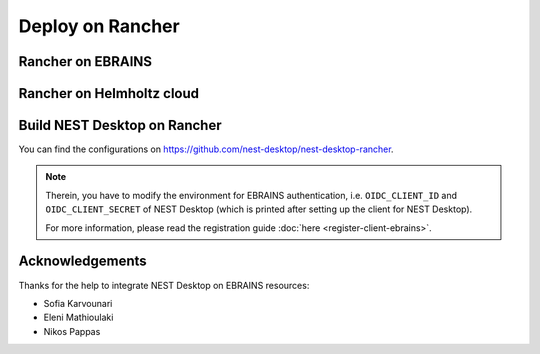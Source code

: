 .. _deploy-rancher:

Deploy on Rancher
=================

.. grid:: 2

   .. grid-item::
      :columns: 7

      This part of the documentation shows how to deploy NEST Desktop on Rancher resources.

   .. grid-item::
      :columns: 5

      .. image:: /_static/img/logo/rancher-logo.svg
         :alt: Rancher
         :width: 240px


.. _deploy-rancher-deploy-nest-desktop-on-ebrains:

Rancher on EBRAINS
------------------

.. grid:: 2

   .. grid-item::
      :columns: 7

      EBRAINS provides two Rancher infrastructures:

      - https://rancher.tc.humanbrainproject.eu/ for the production and
      - https://rancher.dev-cineca.publicamundi.eu/ for the development.

   .. grid-item::
      :columns: 5

      .. image:: /_static/img/logo/ebrains-logo.svg
         :alt: EBRAINS
         :width: 320px


Rancher on Helmholtz cloud
--------------------------

.. grid:: 2

   .. grid-item::
      :columns: 7

      Helmholtz Cloud provides a Rancher infrastructure:

      - https://rancher.desy.de/

   .. grid-item::
      :columns: 5

      .. image:: /_static/img/logo/helmholtz-cloud-logo.svg
         :alt: Helmholtz cloud
         :width: 320px



.. _deploy-rancher-build-nest-desktop:

Build NEST Desktop on Rancher
-----------------------------

You can find the configurations on https://github.com/nest-desktop/nest-desktop-rancher.

.. note::
   Therein, you have to modify the environment for EBRAINS authentication, i.e. ``OIDC_CLIENT_ID`` and
   ``OIDC_CLIENT_SECRET`` of NEST Desktop (which is printed after setting up the client for NEST Desktop).

   For more information, please read the registration guide :doc:`here <register-client-ebrains>`.

Acknowledgements
----------------

Thanks for the help to integrate NEST Desktop on EBRAINS resources:

- Sofia Karvounari
- Eleni Mathioulaki
- Nikos Pappas
